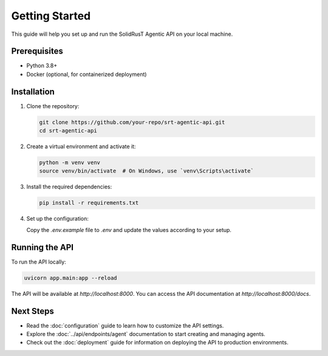 Getting Started
===============

This guide will help you set up and run the SolidRusT Agentic API on your local machine.

Prerequisites
-------------

- Python 3.8+
- Docker (optional, for containerized deployment)

Installation
------------

1. Clone the repository:

   .. code-block:: bash

      git clone https://github.com/your-repo/srt-agentic-api.git
      cd srt-agentic-api

2. Create a virtual environment and activate it:

   .. code-block:: bash

      python -m venv venv
      source venv/bin/activate  # On Windows, use `venv\Scripts\activate`

3. Install the required dependencies:

   .. code-block:: bash

      pip install -r requirements.txt

4. Set up the configuration:

   Copy the `.env.example` file to `.env` and update the values according to your setup.

Running the API
---------------

To run the API locally:

.. code-block:: bash

   uvicorn app.main:app --reload

The API will be available at `http://localhost:8000`. You can access the API documentation at `http://localhost:8000/docs`.

Next Steps
----------

- Read the :doc:`configuration` guide to learn how to customize the API settings.
- Explore the :doc:`../api/endpoints/agent` documentation to start creating and managing agents.
- Check out the :doc:`deployment` guide for information on deploying the API to production environments.